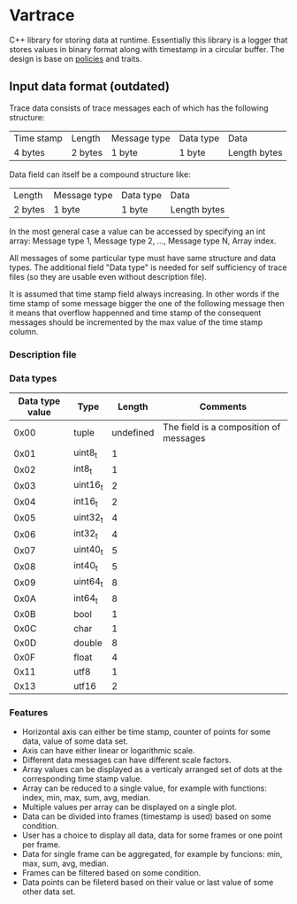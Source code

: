 * Vartrace
  
  C++ library for storing data at runtime. Essentially this library is
  a logger that stores values in binary format along with timestamp in
  a circular buffer. The design is base on [[http://en.wikipedia.org/wiki/Policy-based_design][policies]] and traits.

** Input data format (outdated)
     Trace data consists of trace messages each of which has the
     following structure:
     |------------+---------+--------------+-----------+--------------|
     | Time stamp | Length  | Message type | Data type | Data         |
     | 4 bytes    | 2 bytes | 1 byte       | 1 byte    | Length bytes |
     |------------+---------+--------------+-----------+--------------|
     Data field can itself be a compound structure like:
     |---------+--------------+-----------+--------------|
     | Length  | Message type | Data type | Data         |
     | 2 bytes | 1 byte       | 1 byte    | Length bytes |
     |---------+--------------+-----------+--------------|
     In the most general case a value can be accessed by specifying an
     int array: Message type 1, Message type 2, ..., Message type N,
     Array index.

     All messages of some particular type must have same structure and
     data types. The additional field "Data type" is needed for self
     sufficiency of trace files (so they are usable even without
     description file).

     It is assumed that time stamp field always increasing. In other
     words if the time stamp of some message bigger the one of the
     following message then it means that overflow happenned and time
     stamp of the consequent messages should be incremented by the max
     value of the time stamp column.


*** Description file

*** Data types
    | Data type value | Type     |    Length | Comments                               |
    |-----------------+----------+-----------+----------------------------------------|
    |            0x00 | tuple    | undefined | The field is a composition of messages |
    |            0x01 | uint8_t  |         1 |                                        |
    |            0x02 | int8_t   |         1 |                                        |
    |            0x03 | uint16_t |         2 |                                        |
    |            0x04 | int16_t  |         2 |                                        |
    |            0x05 | uint32_t |         4 |                                        |
    |            0x06 | int32_t  |         4 |                                        |
    |            0x07 | uint40_t |         5 |                                        |
    |            0x08 | int40_t  |         5 |                                        |
    |            0x09 | uint64_t |         8 |                                        |
    |            0x0A | int64_t  |         8 |                                        |
    |            0x0B | bool     |         1 |                                        |
    |            0x0C | char     |         1 |                                        |
    |            0x0D | double   |         8 |                                        |
    |            0x0F | float    |         4 |                                        |
    |            0x11 | utf8     |         1 |                                        |
    |            0x13 | utf16    |         2 |                                        |
    

*** Features
    - Horizontal axis can either be time stamp, counter of points for
      some data, value of some data set.
    - Axis can have either linear or logarithmic scale.
    - Different data messages can have different scale factors.
    - Array values can be displayed as a verticaly arranged set of
      dots at the corresponding time stamp value.
    - Array can be reduced to a single value, for example with
      functions: index, min, max, sum, avg, median.
    - Multiple values per array can be displayed on a single plot.
    - Data can be divided into frames (timestamp is used) based on
      some condition.
    - User has a choice to display all data, data for some frames or
      one point per frame.
    - Data for single frame can be aggregated, for example by
      funcions: min, max, sum, avg, median.
    - Frames can be filtered based on some condition.
    - Data points can be fileterd based on their value or last value
      of some other data set.
